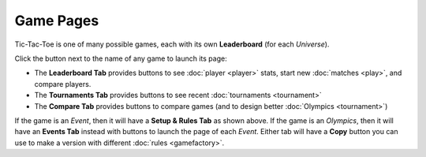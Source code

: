 ==========
Game Pages
==========

Tic-Tac-Toe is one of many possible games, each 
with its own **Leaderboard** (for each *Universe*). 

Click the |gamebutton| button next to the name of any game 
to launch its page: 

.. image:: releases/images/Leaderboard.png

* The **Leaderboard Tab** provides buttons to see :doc:`player <player>` 
  stats, start new :doc:`matches <play>`, and compare players. 
* The **Tournaments Tab** provides buttons to see recent 
  :doc:`tournaments <tournament>`
* The **Compare Tab** provides buttons to compare games (and to design
  better :doc:`Olympics <tournament>`)

If the game is an *Event*, then it will have a **Setup & Rules Tab** 
as shown above. If the game is an *Olympics*, then it will have an 
**Events Tab** instead with buttons to launch the page of each *Event*. 
Either tab will have a **Copy** button you can use to make a version 
with different :doc:`rules <gamefactory>`.

.. |gamebutton| image:: releases/images/gamebutton.png
